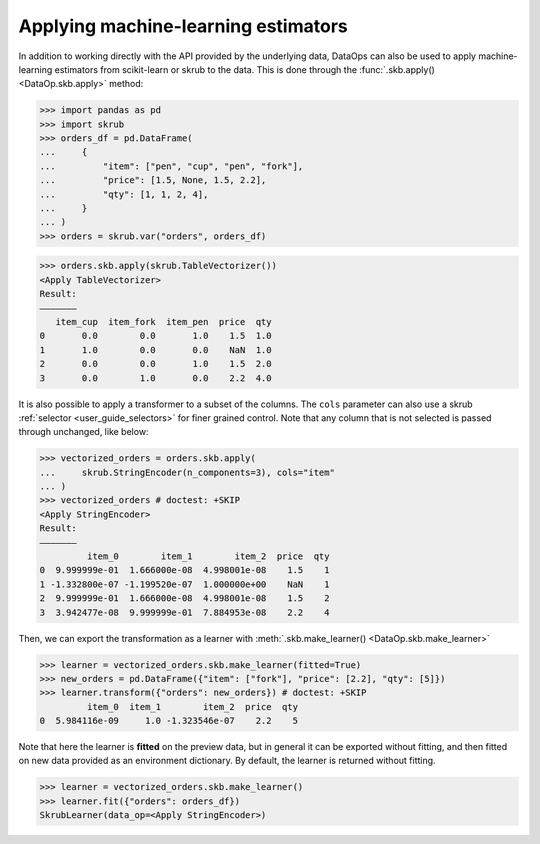 .. _user_guide_data_ops_applying_ml_estimators:

Applying machine-learning estimators
=====================================

In addition to working directly with the API provided by the underlying data,
DataOps can also be used to apply machine-learning estimators from
scikit-learn or skrub to the data. This is done through the
:func:`.skb.apply() <DataOp.skb.apply>` method:

>>> import pandas as pd
>>> import skrub
>>> orders_df = pd.DataFrame(
...     {
...         "item": ["pen", "cup", "pen", "fork"],
...         "price": [1.5, None, 1.5, 2.2],
...         "qty": [1, 1, 2, 4],
...     }
... )
>>> orders = skrub.var("orders", orders_df)

>>> orders.skb.apply(skrub.TableVectorizer())
<Apply TableVectorizer>
Result:
―――――――
   item_cup  item_fork  item_pen  price  qty
0       0.0        0.0       1.0    1.5  1.0
1       1.0        0.0       0.0    NaN  1.0
2       0.0        0.0       1.0    1.5  2.0
3       0.0        1.0       0.0    2.2  4.0

It is also possible to apply a transformer to a subset of the columns. The ``cols``
parameter can also use a skrub :ref:`selector <user_guide_selectors>` for finer
grained control.
Note that any column that is not selected is passed through unchanged, like below:

>>> vectorized_orders = orders.skb.apply(
...     skrub.StringEncoder(n_components=3), cols="item"
... )
>>> vectorized_orders # doctest: +SKIP
<Apply StringEncoder>
Result:
―――――――
         item_0        item_1        item_2  price  qty
0  9.999999e-01  1.666000e-08  4.998001e-08    1.5    1
1 -1.332800e-07 -1.199520e-07  1.000000e+00    NaN    1
2  9.999999e-01  1.666000e-08  4.998001e-08    1.5    2
3  3.942477e-08  9.999999e-01  7.884953e-08    2.2    4

Then, we can export the transformation as a learner with
:meth:`.skb.make_learner() <DataOp.skb.make_learner>`

>>> learner = vectorized_orders.skb.make_learner(fitted=True)
>>> new_orders = pd.DataFrame({"item": ["fork"], "price": [2.2], "qty": [5]})
>>> learner.transform({"orders": new_orders}) # doctest: +SKIP
         item_0  item_1        item_2  price  qty
0  5.984116e-09     1.0 -1.323546e-07    2.2    5

Note that here the learner is **fitted** on the preview data, but in general it can
be exported without fitting, and then fitted on new data provided as an environment
dictionary. By default, the learner is returned without fitting.

>>> learner = vectorized_orders.skb.make_learner()
>>> learner.fit({"orders": orders_df})
SkrubLearner(data_op=<Apply StringEncoder>)
